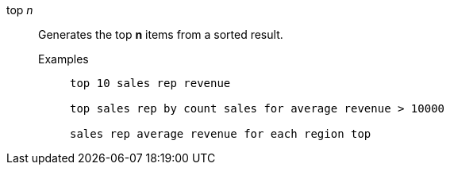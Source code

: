 [#top-n]
top _n_::
Generates the top *n* items from a sorted result.
Examples;;
+
----
top 10 sales rep revenue

top sales rep by count sales for average revenue > 10000

sales rep average revenue for each region top
----
